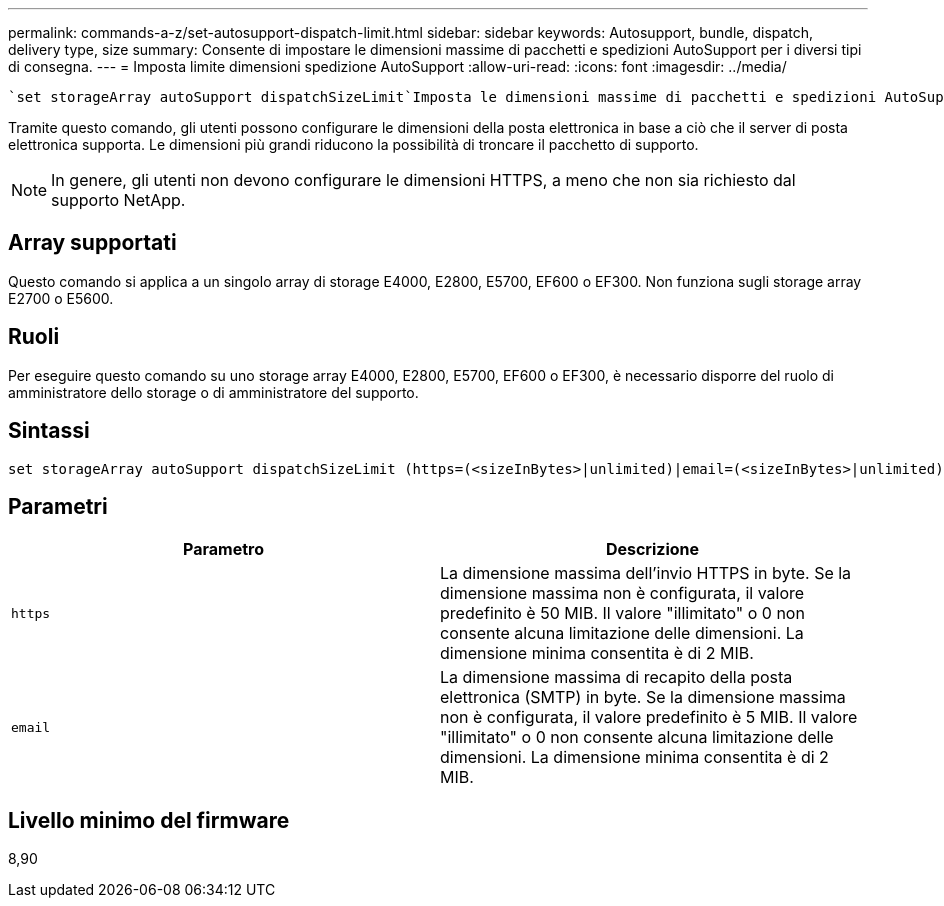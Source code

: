 ---
permalink: commands-a-z/set-autosupport-dispatch-limit.html 
sidebar: sidebar 
keywords: Autosupport, bundle, dispatch, delivery type, size 
summary: Consente di impostare le dimensioni massime di pacchetti e spedizioni AutoSupport per i diversi tipi di consegna. 
---
= Imposta limite dimensioni spedizione AutoSupport
:allow-uri-read: 
:icons: font
:imagesdir: ../media/


[role="lead"]
 `set storageArray autoSupport dispatchSizeLimit`Imposta le dimensioni massime di pacchetti e spedizioni AutoSupport per diversi tipi di consegna.

Tramite questo comando, gli utenti possono configurare le dimensioni della posta elettronica in base a ciò che il server di posta elettronica supporta. Le dimensioni più grandi riducono la possibilità di troncare il pacchetto di supporto.


NOTE: In genere, gli utenti non devono configurare le dimensioni HTTPS, a meno che non sia richiesto dal supporto NetApp.



== Array supportati

Questo comando si applica a un singolo array di storage E4000, E2800, E5700, EF600 o EF300. Non funziona sugli storage array E2700 o E5600.



== Ruoli

Per eseguire questo comando su uno storage array E4000, E2800, E5700, EF600 o EF300, è necessario disporre del ruolo di amministratore dello storage o di amministratore del supporto.



== Sintassi

[source, cli, subs="+macros"]
----

set storageArray autoSupport dispatchSizeLimit (https=(<sizeInBytes>|unlimited)|email=(<sizeInBytes>|unlimited));
----


== Parametri

[cols="2*"]
|===
| Parametro | Descrizione 


 a| 
`https`
 a| 
La dimensione massima dell'invio HTTPS in byte. Se la dimensione massima non è configurata, il valore predefinito è 50 MIB. Il valore "illimitato" o 0 non consente alcuna limitazione delle dimensioni. La dimensione minima consentita è di 2 MIB.



 a| 
`email`
 a| 
La dimensione massima di recapito della posta elettronica (SMTP) in byte. Se la dimensione massima non è configurata, il valore predefinito è 5 MIB. Il valore "illimitato" o 0 non consente alcuna limitazione delle dimensioni. La dimensione minima consentita è di 2 MIB.

|===


== Livello minimo del firmware

8,90
